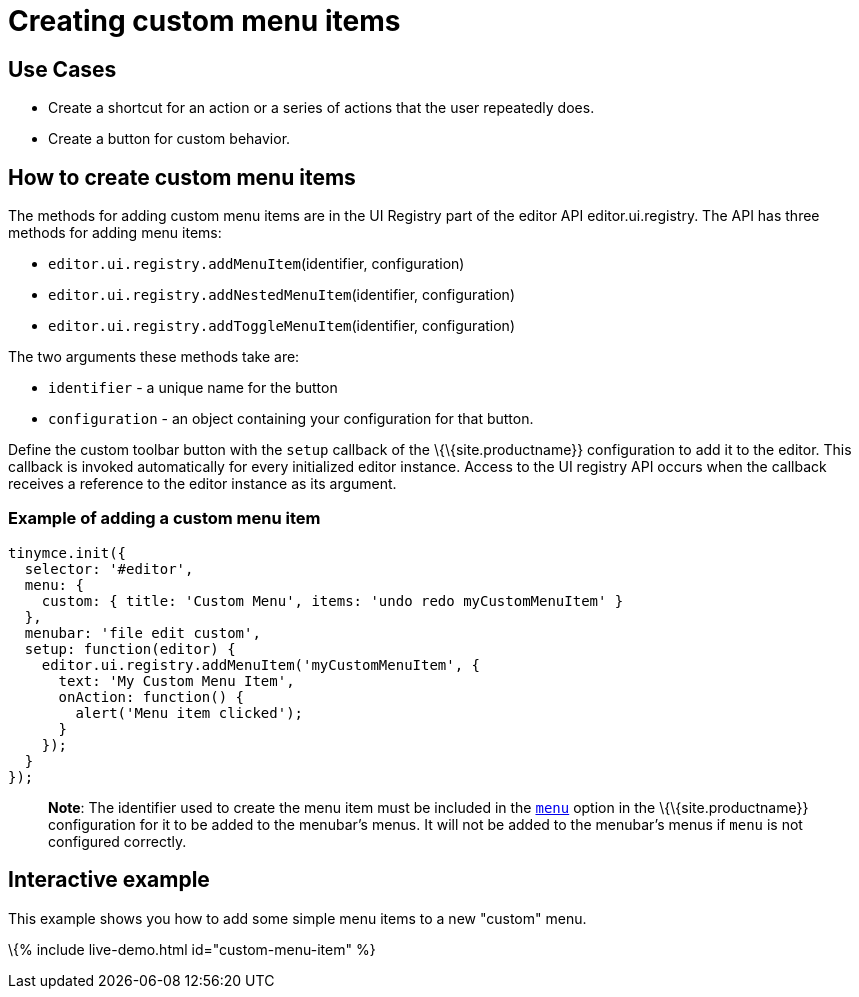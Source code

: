 = Creating custom menu items

:title_nav: Creating custom menu items :description: This section demonstrates different types of menu items. :keywords: menu menuitem menuitems

== Use Cases

* Create a shortcut for an action or a series of actions that the user repeatedly does.
* Create a button for custom behavior.

== How to create custom menu items

The methods for adding custom menu items are in the UI Registry part of the editor API editor.ui.registry. The API has three methods for adding menu items:

* `+editor.ui.registry.addMenuItem+`(identifier, configuration)
* `+editor.ui.registry.addNestedMenuItem+`(identifier, configuration)
* `+editor.ui.registry.addToggleMenuItem+`(identifier, configuration)

The two arguments these methods take are:

* `+identifier+` - a unique name for the button
* `+configuration+` - an object containing your configuration for that button.

Define the custom toolbar button with the `+setup+` callback of the \{\{site.productname}} configuration to add it to the editor. This callback is invoked automatically for every initialized editor instance. Access to the UI registry API occurs when the callback receives a reference to the editor instance as its argument.

=== Example of adding a custom menu item

[source,js]
----
tinymce.init({
  selector: '#editor',
  menu: {
    custom: { title: 'Custom Menu', items: 'undo redo myCustomMenuItem' }
  },
  menubar: 'file edit custom',
  setup: function(editor) {
    editor.ui.registry.addMenuItem('myCustomMenuItem', {
      text: 'My Custom Menu Item',
      onAction: function() {
        alert('Menu item clicked');
      }
    });
  }
});
----

____
*Note*: The identifier used to create the menu item must be included in the link:{{site.baseurl}}/interface/menus/menus-configuration-options/#menu[`+menu+`] option in the \{\{site.productname}} configuration for it to be added to the menubar's menus. It will not be added to the menubar's menus if `+menu+` is not configured correctly.
____

== Interactive example

This example shows you how to add some simple menu items to a new "custom" menu.

\{% include live-demo.html id="custom-menu-item" %}
